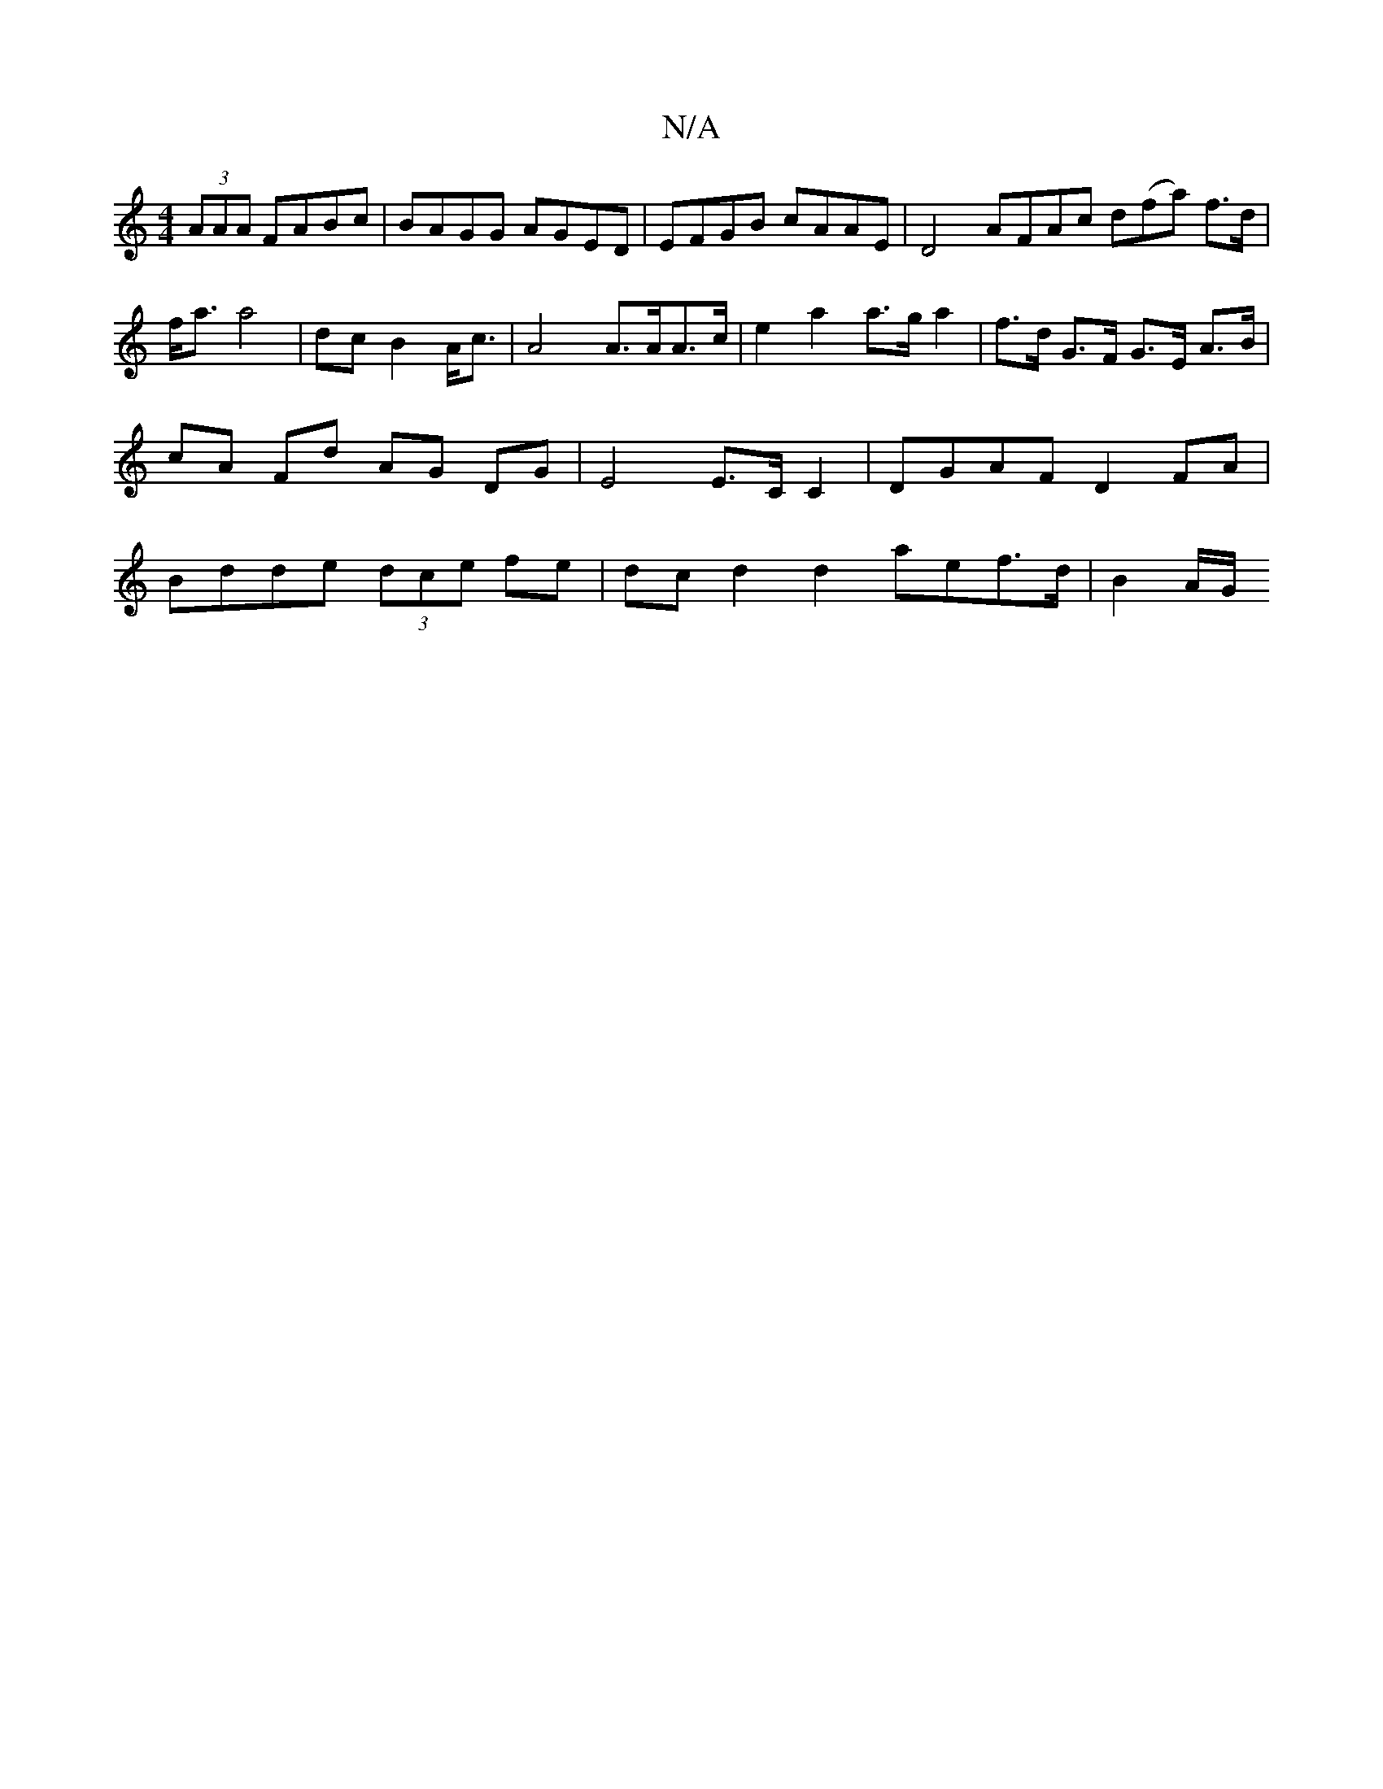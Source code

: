 X:1
T:N/A
M:4/4
R:N/A
K:Cmajor
(3AAA FABc | BAGG AGED | EFGB cAAE | D4 AFAc d(fa) f>d|f<a a4 | dc B2 A<c | A4 A>AA>c | e2 a2 a>g a2 | f>d G>F G>E A>B | cA Fd AG DG | E4 E>C C2 | DGAF D2 FA | Bdde (3dce fe | dc d2 d2 aef>d | B4/A/G/